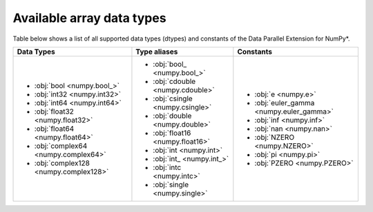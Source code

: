 .. _Data types:

Available array data types
==========================

Table below shows a list of all supported data types (dtypes) and constants of the Data Parallel Extension for NumPy*.

.. list-table::
    :header-rows: 1

    * - Data Types
      - Type aliases
      - Constants
    * -
        - :obj:`bool <numpy.bool_>`
        - :obj:`int32 <numpy.int32>`
        - :obj:`int64 <numpy.int64>`
        - :obj:`float32 <numpy.float32>`
        - :obj:`float64 <numpy.float64>`
        - :obj:`complex64 <numpy.complex64>`
        - :obj:`complex128 <numpy.complex128>`
      -
        - :obj:`bool_ <numpy.bool_>`
        - :obj:`cdouble <numpy.cdouble>`
        - :obj:`csingle <numpy.csingle>`
        - :obj:`double <numpy.double>`
        - :obj:`float16 <numpy.float16>`
        - :obj:`int <numpy.int>`
        - :obj:`int_ <numpy.int_>`
        - :obj:`intc <numpy.intc>`
        - :obj:`single <numpy.single>`
      -
        - :obj:`e <numpy.e>`
        - :obj:`euler_gamma <numpy.euler_gamma>`
        - :obj:`inf <numpy.inf>`
        - :obj:`nan <numpy.nan>`
        - :obj:`NZERO <numpy.NZERO>`
        - :obj:`pi <numpy.pi>`
        - :obj:`PZERO <numpy.PZERO>`
